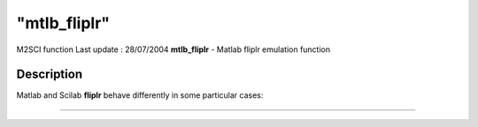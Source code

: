 ====
"mtlb_fliplr"
====

M2SCI function Last update : 28/07/2004
**mtlb_fliplr** - Matlab fliplr emulation function



Description
~~~~~~~~~~~

Matlab and Scilab **fliplr** behave differently in some particular
cases:

****
